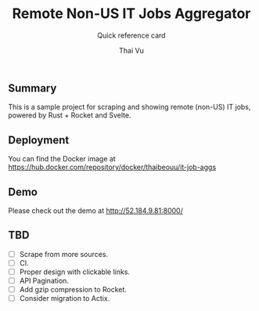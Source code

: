 #+TITLE:     Remote Non-US IT Jobs Aggregator
#+SUBTITLE:  Quick reference card
#+AUTHOR:    Thai Vu
#+EMAIL:     (concat "thai.vh" at-sign "live.com")
#+DESCRIPTION: Sample demo
#+KEYWORDS:  org-mode, rust, rocket, svelte
#+LANGUAGE:  en

** Summary
   This is a sample project for scraping and showing remote (non-US) IT jobs, powered by Rust + Rocket and Svelte.

** Deployment
You can find the Docker image at https://hub.docker.com/repository/docker/thaibeouu/it-job-aggs

** Demo
 Please check out the demo at http://52.184.9.81:8000/
  
** TBD
   - [ ] Scrape from more sources.
   - [ ] CI.
   - [ ] Proper design with clickable links.
   - [ ] API Pagination.
   - [ ] Add gzip compression to Rocket.
   - [ ] Consider migration to Actix.
 
